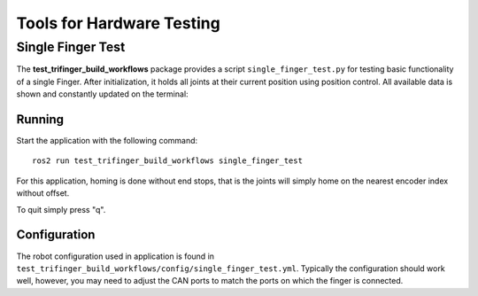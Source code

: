 Tools for Hardware Testing
==========================

Single Finger Test
------------------

The **test_trifinger_build_workflows** package provides a script ``single_finger_test.py`` for
testing basic functionality of a single Finger. After initialization, it holds
all joints at their current position using position control. All available data
is shown and constantly updated on the terminal:

.. image:: images/single_finger_test_curses.png
   :alt: Screenshot of the curses interface showing the robot data.


Running
~~~~~~~

Start the application with the following command::

    ros2 run test_trifinger_build_workflows single_finger_test

For this application, homing is done without end stops, that is the
joints will simply home on the nearest encoder index without offset.

To quit simply press "q".


Configuration
~~~~~~~~~~~~~

The robot configuration used in application is found in
``test_trifinger_build_workflows/config/single_finger_test.yml``. Typically the configuration
should work well, however, you may need to adjust the CAN ports to match the
ports on which the finger is connected.
